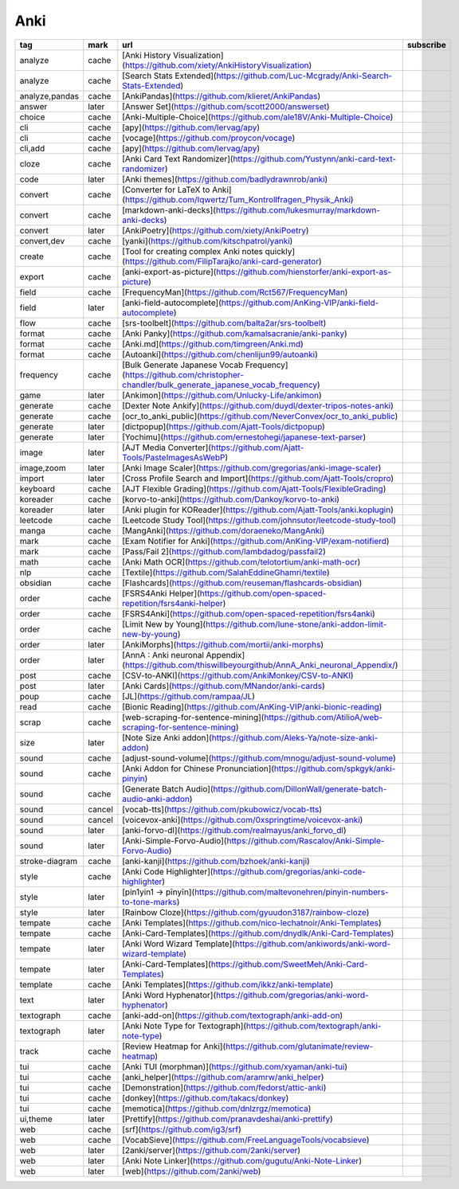 Anki
~~~~~~~~~~

.. csv-table::
    :header: tag, mark, url, subscribe
    :class: sphinx-datatable

    "analyze","cache","[Anki History Visualization](https://github.com/xiety/AnkiHistoryVisualization)",""
    "analyze","cache","[Search Stats Extended](https://github.com/Luc-Mcgrady/Anki-Search-Stats-Extended)",""
    "analyze,pandas","cache","[AnkiPandas](https://github.com/klieret/AnkiPandas)",""
    "answer","later","[Answer Set](https://github.com/scott2000/answerset)",""
    "choice","cache","[Anki-Multiple-Choice](https://github.com/ale18V/Anki-Multiple-Choice)",""
    "cli","cache","[apy](https://github.com/lervag/apy)",""
    "cli","cache","[vocage](https://github.com/proycon/vocage)",""
    "cli,add","cache","[apy](https://github.com/lervag/apy)",""
    "cloze","cache","[Anki Card Text Randomizer](https://github.com/Yustynn/anki-card-text-randomizer)",""
    "code","later","[Anki themes](https://github.com/badlydrawnrob/anki)",""
    "convert","cache","[Converter for LaTeX to Anki](https://github.com/Iqwertz/Tum_Kontrollfragen_Physik_Anki)",""
    "convert","cache","[markdown-anki-decks](https://github.com/lukesmurray/markdown-anki-decks)",""
    "convert","later","[AnkiPoetry](https://github.com/xiety/AnkiPoetry)",""
    "convert,dev","cache","[yanki](https://github.com/kitschpatrol/yanki)",""
    "create","cache","[Tool for creating complex Anki notes quickly](https://github.com/FilipTarajko/anki-card-generator)",""
    "export","cache","[anki-export-as-picture](https://github.com/hienstorfer/anki-export-as-picture)",""
    "field","cache","[FrequencyMan](https://github.com/Rct567/FrequencyMan)",""
    "field","later","[anki-field-autocomplete](https://github.com/AnKing-VIP/anki-field-autocomplete)",""
    "flow","cache","[srs-toolbelt](https://github.com/balta2ar/srs-toolbelt)",""
    "format","cache","[Anki Panky](https://github.com/kamalsacranie/anki-panky)",""
    "format","cache","[Anki.md](https://github.com/timgreen/Anki.md)",""
    "format","cache","[Autoanki](https://github.com/chenlijun99/autoanki)",""
    "frequency","cache","[Bulk Generate Japanese Vocab Frequency](https://github.com/christopher-chandler/bulk_generate_japanese_vocab_frequency)",""
    "game","later","[Ankimon](https://github.com/Unlucky-Life/ankimon)",""
    "generate","cache","[Dexter Note Ankify](https://github.com/duydl/dexter-tripos-notes-anki)",""
    "generate","cache","[ocr_to_anki_public](https://github.com/NeverConvex/ocr_to_anki_public)",""
    "generate","later","[dictpopup](https://github.com/Ajatt-Tools/dictpopup)",""
    "generate","later","[Yochimu](https://github.com/ernestohegi/japanese-text-parser)",""
    "image","later","[AJT Media Converter](https://github.com/Ajatt-Tools/PasteImagesAsWebP)",""
    "image,zoom","later","[Anki Image Scaler](https://github.com/gregorias/anki-image-scaler)",""
    "import","later","[Cross Profile Search and Import](https://github.com/Ajatt-Tools/cropro)",""
    "keyboard","cache","[AJT Flexible Grading](https://github.com/Ajatt-Tools/FlexibleGrading)",""
    "koreader","cache","[korvo-to-anki](https://github.com/Dankoy/korvo-to-anki)",""
    "koreader","later","[Anki plugin for KOReader](https://github.com/Ajatt-Tools/anki.koplugin)",""
    "leetcode","cache","[Leetcode Study Tool](https://github.com/johnsutor/leetcode-study-tool)",""
    "manga","cache","[MangAnki](https://github.com/doraeneko/MangAnki)",""
    "mark","cache","[Exam Notifier for Anki](https://github.com/AnKing-VIP/exam-notifierd)",""
    "mark","cache","[Pass/Fail 2](https://github.com/lambdadog/passfail2)",""
    "math","cache","[Anki Math OCR](https://github.com/telotortium/anki-math-ocr)",""
    "nlp","cache","[Textile](https://github.com/SalahEddineGhamri/textile)",""
    "obsidian","cache","[Flashcards](https://github.com/reuseman/flashcards-obsidian)",""
    "order","cache","[FSRS4Anki Helper](https://github.com/open-spaced-repetition/fsrs4anki-helper)",""
    "order","cache","[FSRS4Anki](https://github.com/open-spaced-repetition/fsrs4anki)",""
    "order","cache","[Limit New by Young](https://github.com/lune-stone/anki-addon-limit-new-by-young)",""
    "order","later","[AnkiMorphs](https://github.com/mortii/anki-morphs)",""
    "order","later","[AnnA : Anki neuronal Appendix](https://github.com/thiswillbeyourgithub/AnnA_Anki_neuronal_Appendix/)",""
    "post","cache","[CSV-to-ANKI](https://github.com/AnkiMonkey/CSV-to-ANKI)",""
    "post","later","[Anki Cards](https://github.com/MNandor/anki-cards)",""
    "poup","cache","[JL](https://github.com/rampaa/JL)",""
    "read","cache","[Bionic Reading](https://github.com/AnKing-VIP/anki-bionic-reading)",""
    "scrap","cache","[web-scraping-for-sentence-mining](https://github.com/AtilioA/web-scraping-for-sentence-mining)",""
    "size","later","[Note Size Anki addon](https://github.com/Aleks-Ya/note-size-anki-addon)",""
    "sound","cache","[adjust-sound-volume](https://github.com/mnogu/adjust-sound-volume)",""
    "sound","cache","[Anki Addon for Chinese Pronunciation](https://github.com/spkgyk/anki-pinyin)",""
    "sound","cache","[Generate Batch Audio](https://github.com/DillonWall/generate-batch-audio-anki-addon)",""
    "sound","cancel","[vocab-tts](https://github.com/pkubowicz/vocab-tts)",""
    "sound","cancel","[voicevox-anki](https://github.com/0xspringtime/voicevox-anki)",""
    "sound","later","[anki-forvo-dl](https://github.com/realmayus/anki_forvo_dl)",""
    "sound","later","[Anki-Simple-Forvo-Audio](https://github.com/Rascalov/Anki-Simple-Forvo-Audio)",""
    "stroke-diagram","cache","[anki-kanji](https://github.com/bzhoek/anki-kanji)",""
    "style","cache","[Anki Code Highlighter](https://github.com/gregorias/anki-code-highlighter)",""
    "style","later","[pin1yin1 → pīnyīn](https://github.com/maltevonehren/pinyin-numbers-to-tone-marks)",""
    "style","later","[Rainbow Cloze](https://github.com/gyuudon3187/rainbow-cloze)",""
    "tempate","cache","[Anki Templates](https://github.com/nico-lechatnoir/Anki-Templates)",""
    "tempate","cache","[Anki-Card-Templates](https://github.com/dnydlk/Anki-Card-Templates)",""
    "tempate","later","[Anki Word Wizard Template](https://github.com/ankiwords/anki-word-wizard-template)",""
    "tempate","later","[Anki-Card-Templates](https://github.com/SweetMeh/Anki-Card-Templates)",""
    "template","cache","[Anki Templates](https://github.com/ikkz/anki-template)",""
    "text","later","[Anki Word Hyphenator](https://github.com/gregorias/anki-word-hyphenator)",""
    "textograph","cache","[anki-add-on](https://github.com/textograph/anki-add-on)",""
    "textograph","later","[Anki Note Type for Textograph](https://github.com/textograph/anki-note-type)",""
    "track","cache","[Review Heatmap for Anki](https://github.com/glutanimate/review-heatmap)",""
    "tui","cache","[Anki TUI (morphman)](https://github.com/xyaman/anki-tui)",""
    "tui","cache","[anki_helper](https://github.com/aramrw/anki_helper)",""
    "tui","cache","[Demonstration](https://github.com/fedorst/attic-anki)",""
    "tui","cache","[donkey](https://github.com/takacs/donkey)",""
    "tui","cache","[memotica](https://github.com/dnlzrgz/memotica)",""
    "ui,theme","later","[Prettify](https://github.com/pranavdeshai/anki-prettify)",""
    "web","cache","[srf](https://github.com/ig3/srf)",""
    "web","cache","[VocabSieve](https://github.com/FreeLanguageTools/vocabsieve)",""
    "web","later","[2anki/server](https://github.com/2anki/server)",""
    "web","later","[Anki Note Linker](https://github.com/gugutu/Anki-Note-Linker)",""
    "web","later","[web](https://github.com/2anki/web)",""